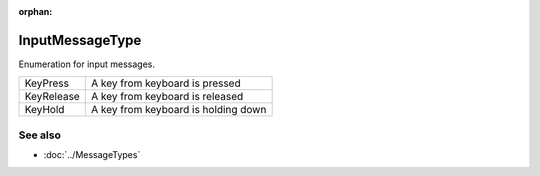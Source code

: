 :orphan:

InputMessageType
================

.. function:: enum class Koala::Editor::Service::InputMessageType;

Enumeration for input messages.

.. csv-table::
	
	KeyPress, "A key from keyboard is pressed"
	KeyRelease, "A key from keyboard is released"
	KeyHold, "A key from keyboard is holding down"

See also
--------

- :doc:`../MessageTypes`
